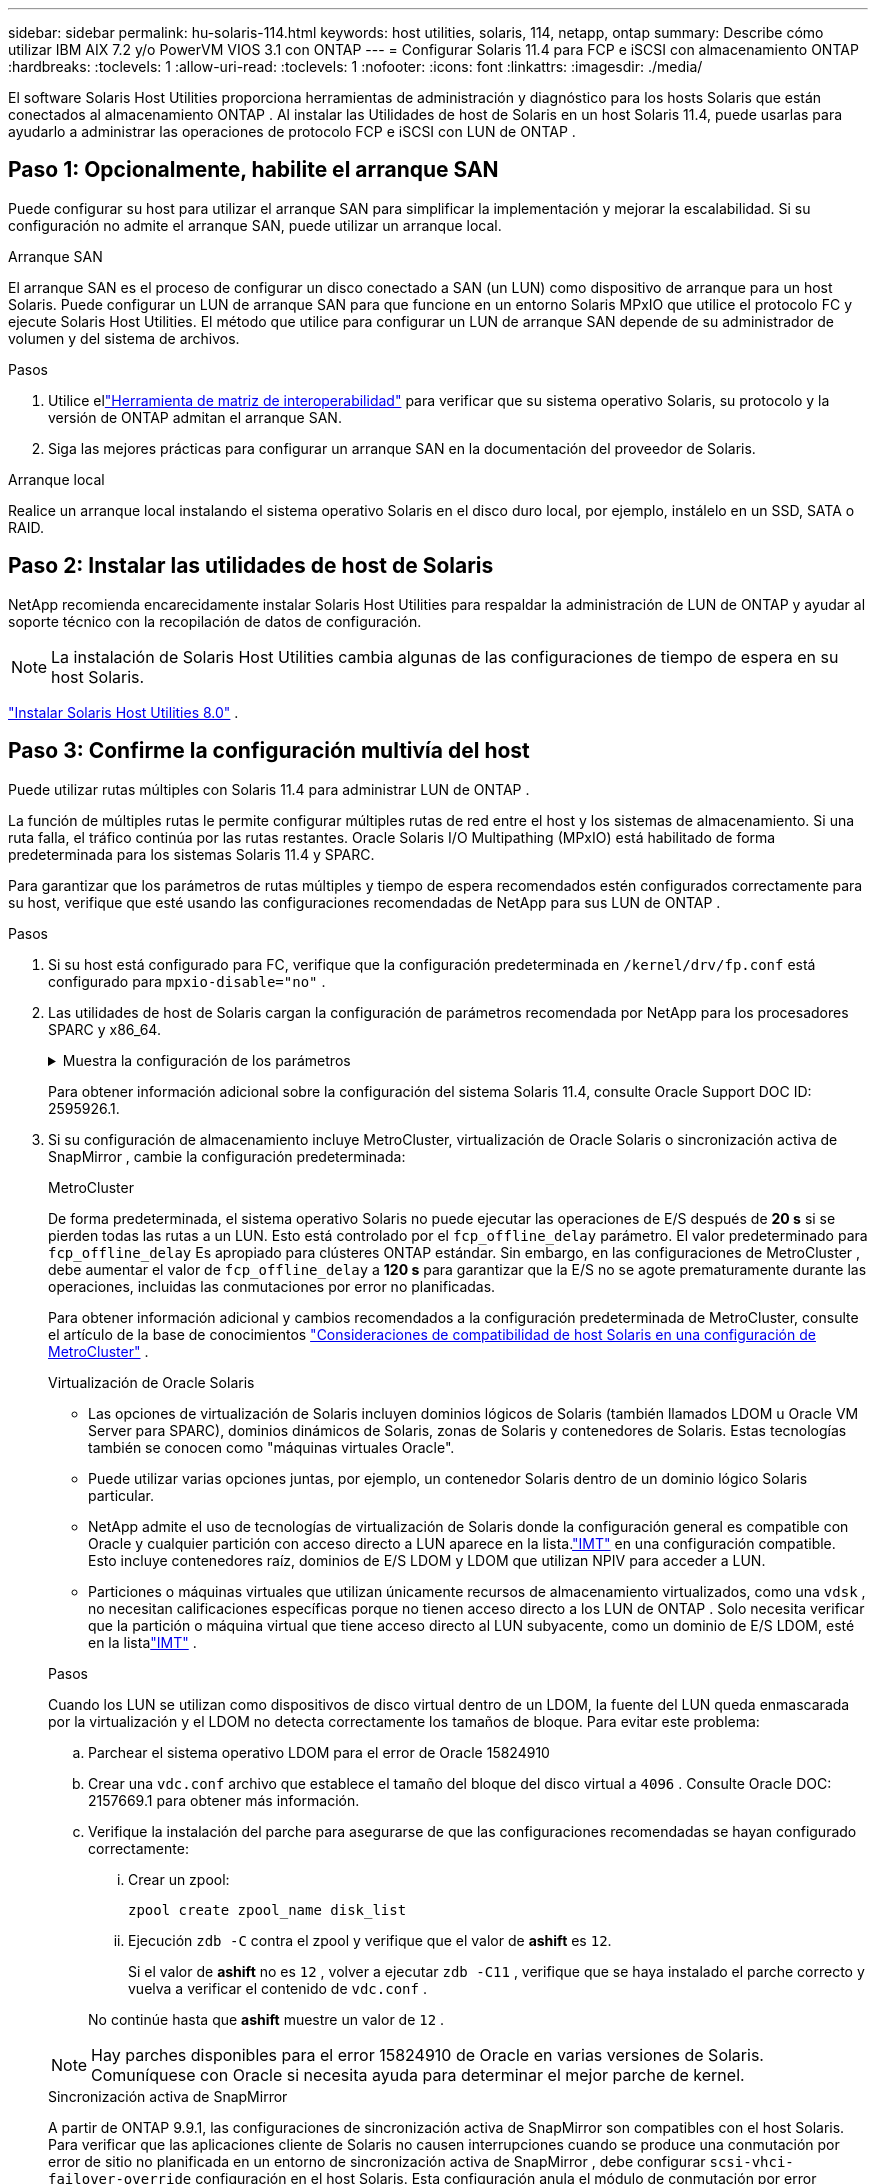---
sidebar: sidebar 
permalink: hu-solaris-114.html 
keywords: host utilities, solaris, 114, netapp, ontap 
summary: Describe cómo utilizar IBM AIX 7.2 y/o PowerVM VIOS 3.1 con ONTAP 
---
= Configurar Solaris 11.4 para FCP e iSCSI con almacenamiento ONTAP
:hardbreaks:
:toclevels: 1
:allow-uri-read: 
:toclevels: 1
:nofooter: 
:icons: font
:linkattrs: 
:imagesdir: ./media/


[role="lead"]
El software Solaris Host Utilities proporciona herramientas de administración y diagnóstico para los hosts Solaris que están conectados al almacenamiento ONTAP .  Al instalar las Utilidades de host de Solaris en un host Solaris 11.4, puede usarlas para ayudarlo a administrar las operaciones de protocolo FCP e iSCSI con LUN de ONTAP .



== Paso 1: Opcionalmente, habilite el arranque SAN

Puede configurar su host para utilizar el arranque SAN para simplificar la implementación y mejorar la escalabilidad.  Si su configuración no admite el arranque SAN, puede utilizar un arranque local.

[role="tabbed-block"]
====
.Arranque SAN
--
El arranque SAN es el proceso de configurar un disco conectado a SAN (un LUN) como dispositivo de arranque para un host Solaris.  Puede configurar un LUN de arranque SAN para que funcione en un entorno Solaris MPxIO que utilice el protocolo FC y ejecute Solaris Host Utilities.  El método que utilice para configurar un LUN de arranque SAN depende de su administrador de volumen y del sistema de archivos.

.Pasos
. Utilice ellink:https://mysupport.netapp.com/matrix/#welcome["Herramienta de matriz de interoperabilidad"^] para verificar que su sistema operativo Solaris, su protocolo y la versión de ONTAP admitan el arranque SAN.
. Siga las mejores prácticas para configurar un arranque SAN en la documentación del proveedor de Solaris.


--
.Arranque local
--
Realice un arranque local instalando el sistema operativo Solaris en el disco duro local, por ejemplo, instálelo en un SSD, SATA o RAID.

--
====


== Paso 2: Instalar las utilidades de host de Solaris

NetApp recomienda encarecidamente instalar Solaris Host Utilities para respaldar la administración de LUN de ONTAP y ayudar al soporte técnico con la recopilación de datos de configuración.


NOTE: La instalación de Solaris Host Utilities cambia algunas de las configuraciones de tiempo de espera en su host Solaris.

link:hu-solaris-80.html["Instalar Solaris Host Utilities 8.0"] .



== Paso 3: Confirme la configuración multivía del host

Puede utilizar rutas múltiples con Solaris 11.4 para administrar LUN de ONTAP .

La función de múltiples rutas le permite configurar múltiples rutas de red entre el host y los sistemas de almacenamiento.  Si una ruta falla, el tráfico continúa por las rutas restantes.  Oracle Solaris I/O Multipathing (MPxIO) está habilitado de forma predeterminada para los sistemas Solaris 11.4 y SPARC.

Para garantizar que los parámetros de rutas múltiples y tiempo de espera recomendados estén configurados correctamente para su host, verifique que esté usando las configuraciones recomendadas de NetApp para sus LUN de ONTAP .

.Pasos
. Si su host está configurado para FC, verifique que la configuración predeterminada en `/kernel/drv/fp.conf` está configurado para `mpxio-disable="no"` .
. Las utilidades de host de Solaris cargan la configuración de parámetros recomendada por NetApp para los procesadores SPARC y x86_64.
+
.Muestra la configuración de los parámetros
[%collapsible]
====
[cols="2*"]
|===
| Parámetro | Valor 


| acelerador_máx | 8 


| not_ready_retries | 300 


| ocupados_retries | 30 


| reset_retries | 30 


| acelerador_mín | 2 


| timeout_retries | 10 


| physical_block_size | 4096 


| ordenación de discos | FALSO 


| caché no volátil | verdadero 
|===
====
+
Para obtener información adicional sobre la configuración del sistema Solaris 11.4, consulte Oracle Support DOC ID: 2595926.1.

. Si su configuración de almacenamiento incluye MetroCluster, virtualización de Oracle Solaris o sincronización activa de SnapMirror , cambie la configuración predeterminada:
+
[role="tabbed-block"]
====
.MetroCluster
--
De forma predeterminada, el sistema operativo Solaris no puede ejecutar las operaciones de E/S después de *20 s* si se pierden todas las rutas a un LUN.  Esto está controlado por el `fcp_offline_delay` parámetro.  El valor predeterminado para `fcp_offline_delay` Es apropiado para clústeres ONTAP estándar.  Sin embargo, en las configuraciones de MetroCluster , debe aumentar el valor de `fcp_offline_delay` a *120 s* para garantizar que la E/S no se agote prematuramente durante las operaciones, incluidas las conmutaciones por error no planificadas.

Para obtener información adicional y cambios recomendados a la configuración predeterminada de MetroCluster, consulte el artículo de la base de conocimientos https://kb.netapp.com/onprem/ontap/metrocluster/Solaris_host_support_considerations_in_a_MetroCluster_configuration["Consideraciones de compatibilidad de host Solaris en una configuración de MetroCluster"^] .

--
.Virtualización de Oracle Solaris
--
** Las opciones de virtualización de Solaris incluyen dominios lógicos de Solaris (también llamados LDOM u Oracle VM Server para SPARC), dominios dinámicos de Solaris, zonas de Solaris y contenedores de Solaris.  Estas tecnologías también se conocen como "máquinas virtuales Oracle".
** Puede utilizar varias opciones juntas, por ejemplo, un contenedor Solaris dentro de un dominio lógico Solaris particular.
** NetApp admite el uso de tecnologías de virtualización de Solaris donde la configuración general es compatible con Oracle y cualquier partición con acceso directo a LUN aparece en la lista.link:https://imt.netapp.com/matrix/#welcome["IMT"] en una configuración compatible.  Esto incluye contenedores raíz, dominios de E/S LDOM y LDOM que utilizan NPIV para acceder a LUN.
** Particiones o máquinas virtuales que utilizan únicamente recursos de almacenamiento virtualizados, como una `vdsk` , no necesitan calificaciones específicas porque no tienen acceso directo a los LUN de ONTAP .  Solo necesita verificar que la partición o máquina virtual que tiene acceso directo al LUN subyacente, como un dominio de E/S LDOM, esté en la listalink:https://imt.netapp.com/matrix/#welcome["IMT"^] .


.Pasos
Cuando los LUN se utilizan como dispositivos de disco virtual dentro de un LDOM, la fuente del LUN queda enmascarada por la virtualización y el LDOM no detecta correctamente los tamaños de bloque.  Para evitar este problema:

.. Parchear el sistema operativo LDOM para el error de Oracle 15824910
.. Crear una `vdc.conf` archivo que establece el tamaño del bloque del disco virtual a `4096` .  Consulte Oracle DOC: 2157669.1 para obtener más información.
.. Verifique la instalación del parche para asegurarse de que las configuraciones recomendadas se hayan configurado correctamente:
+
... Crear un zpool:
+
[source, cli]
----
zpool create zpool_name disk_list
----
... Ejecución `zdb -C` contra el zpool y verifique que el valor de *ashift* es `12`.
+
Si el valor de *ashift* no es `12` , volver a ejecutar `zdb -C11` , verifique que se haya instalado el parche correcto y vuelva a verificar el contenido de `vdc.conf` .

+
No continúe hasta que *ashift* muestre un valor de `12` .






NOTE: Hay parches disponibles para el error 15824910 de Oracle en varias versiones de Solaris.  Comuníquese con Oracle si necesita ayuda para determinar el mejor parche de kernel.

--
.Sincronización activa de SnapMirror
--
A partir de ONTAP 9.9.1, las configuraciones de sincronización activa de SnapMirror son compatibles con el host Solaris.  Para verificar que las aplicaciones cliente de Solaris no causen interrupciones cuando se produce una conmutación por error de sitio no planificada en un entorno de sincronización activa de SnapMirror , debe configurar `scsi-vhci-failover-override` configuración en el host Solaris.  Esta configuración anula el módulo de conmutación por error `f_tpgs` para evitar la ejecución de la ruta de código que detecta la contradicción.

.Pasos
.. Crear el archivo de configuración `/etc/driver/drv/scsi_vhci.conf` con una entrada similar al siguiente ejemplo para el tipo de almacenamiento NetApp conectado al host:
+
[listing]
----
scsi-vhci-failover-override =
"NETAPP  LUN","f_tpgs"
----
.. Verifique que el parámetro de anulación se haya aplicado correctamente:
+
[source, cli]
----
devprop
----
+
[source, cli]
----
mdb
----
+
.Mostrar ejemplos
[%collapsible]
=====
[listing]
----
root@host-A:~# devprop -v -n /scsi_vhci scsi-vhci-failover-override      scsi-vhci-failover-override=NETAPP  LUN + f_tpgs
root@host-A:~# echo "*scsi_vhci_dip::print -x struct dev_info devi_child | ::list struct dev_info devi_sibling| ::print struct dev_info devi_mdi_client| ::print mdi_client_t ct_vprivate| ::print struct scsi_vhci_lun svl_lun_wwn svl_fops_name"| mdb -k
----
[listing]
----
svl_lun_wwn = 0xa002a1c8960 "600a098038313477543f524539787938"
svl_fops_name = 0xa00298d69e0 "conf f_tpgs"
----
=====



NOTE: Después `scsi-vhci-failover-override` se ha aplicado, `conf` se agrega a. `svl_fops_name`. Para obtener información adicional y cambios recomendados en la configuración predeterminada, consulte el artículo de la base de conocimientos de NetApp https://kb.netapp.com/Advice_and_Troubleshooting/Data_Protection_and_Security/SnapMirror/Solaris_Host_support_recommended_settings_in_SnapMirror_Business_Continuity_(SM-BC)_configuration["Compatibilidad con Solaris Host Configuración recomendada en la configuración de sincronización activa de SnapMirror"^].

--
====
. Verifique que se admita la E/S alineada de 4 KB con zpools mediante LUN de ONTAP :
+
.. Verifique que su host Solaris tenga instalada la última actualización del repositorio de soporte (SRU):
+
[source, cli]
----
pkg info entire`
----
.. Verifique que el LUN de ONTAP tenga `ostype` como "Solaris", independientemente del tamaño del LUN:
+
[source, cli]
----
lun show -vserver` <vsersver_name>
----
+
.Muestra el ejemplo
[%collapsible]
====
[listing]
----
chat-a800-31-33-35-37::*> lun show -vserver solaris_fcp -path /vol/sol_195_zpool_vol_9/lun -fields ostype
vserver     path                         ostype
----------- ---------------------------- -------
solaris_fcp /vol/sol_195_zpool_vol_9/lun solaris
----
====


. Verifique la salida de sus LUN de ONTAP :
+
[source, cli]
----
sanlun lun show
----
+
Debería ver una salida similar al siguiente ejemplo para una configuración ASA, AFF o FAS :

+
.Muestra el ejemplo
[%collapsible]
====
[listing]
----
root@sparc-s7-55-148:~# sanlun lun show -pv

                    ONTAP Path: Solaris_148_siteA:/vol/Triage/lun
                           LUN: 0
                      LUN Size: 20g
                   Host Device: /dev/rdsk/c0t600A098038314B32685D573064776172d0s2
                          Mode: C
            Multipath Provider: Sun Microsystems
              Multipath Policy: Native
----
====
. Verifique el estado de la ruta para sus LUN de ONTAP :
+
[source, cli]
----
mpathadm show lu <LUN>`
----
+
Los siguientes ejemplos de salida muestran el estado de ruta correcto para los LUN de ONTAP en una configuración ASA, AFF o FAS .  Las prioridades de ruta se muestran en relación con el "Estado de acceso" para cada LUN en la salida.

+
[role="tabbed-block"]
====
.Configuraciones de ASA
--
Una configuración de ASA optimiza todas las rutas a una LUN determinada para mantenerlas activas. Esto mejora el rendimiento, ya que sirve operaciones de I/O en todas las rutas al mismo tiempo.

.Muestra el ejemplo
[%collapsible]
=====
[listing, subs="+quotes"]
----
root@sparc-s7-55-82:~# mpathadm show lu /dev/rdsk/c0t600A098038313953495D58674777794Bd0s2
Logical Unit:  /dev/rdsk/c0t600A098038313953495D58674777794Bd0s2
        mpath-support:  libmpscsi_vhci.so
        Vendor:  NETAPP
        Product:  LUN C-Mode
        Revision:  9171
        Name Type:  unknown type
        Name:  600a098038313953495d58674777794b
        Asymmetric:  yes
        Current Load Balance:  round-robin
        Logical Unit Group ID:  NA
        Auto Failback:  on
        Auto Probing:  NA

        Paths:
                Initiator Port Name:  100000109bd30070
                Target Port Name:  20b9d039ea593393
                Logical Unit Number:  0
                Override Path:  NA
                Path State:  OK
                Disabled:  no

                Initiator Port Name:  100000109bd30070
                Target Port Name:  20b8d039ea593393
                Logical Unit Number:  0
                Override Path:  NA
                Path State:  OK
                Disabled:  no

                Initiator Port Name:  100000109bd3006f
                Target Port Name:  20b3d039ea593393
                Logical Unit Number:  0
                Override Path:  NA
                Path State:  OK
                Disabled:  no

                Initiator Port Name:  100000109bd3006f
                Target Port Name:  20b4d039ea593393
                Logical Unit Number:  0
                Override Path:  NA
                Path State:  OK
                Disabled:  no

        Target Port Groups:
                ID:  1003
                Explicit Failover:  no
                Access State:  *active optimized*
                Target Ports:
                        Name:  20b9d039ea593393
                        Relative ID:  8

                        Name:  20b4d039ea593393
                        Relative ID:  3

                ID:  1002
                Explicit Failover:  no
                Access State:  *active optimized*
                Target Ports:
                        Name:  20b8d039ea593393
                        Relative ID:  7

                        Name:  20b3d039ea593393
                        Relative ID:  2
----
=====
--
.Configuración de AFF o FAS
--
Una configuración de AFF o FAS debe tener dos grupos de rutas con prioridades superiores e inferiores. La controladora donde se encuentra el agregado ofrece rutas activas/optimizadas de mayor prioridad. Las rutas de prioridad más baja están activas pero no optimizadas debido a que se sirven con una controladora diferente. Las rutas no optimizadas solo se usan cuando las rutas optimizadas no están disponibles.

En el siguiente ejemplo, se muestra la salida correcta de una LUN de ONTAP con dos rutas activas/optimizadas y dos rutas activas/no optimizadas:

.Muestra el ejemplo
[%collapsible]
=====
[listing, subs="+quotes"]
----
root@chatsol-54-195:~# mpathadm show lu /dev/rdsk/c0t600A0980383044376C3F4E694E506E44d0s2
Logical Unit:  /dev/rdsk/c0t600A0980383044376C3F4E694E506E44d0s2
        mpath-support:  libmpscsi_vhci.so
        Vendor:  NETAPP
        Product:  LUN C-Mode
        Revision:  9171
        Name Type:  unknown type
        Name:  600a0980383044376c3f4e694e506e44
        Asymmetric:  yes
        Current Load Balance:  round-robin
        Logical Unit Group ID:  NA
        Auto Failback:  on
        Auto Probing:  NA

        Paths:

                Initiator Port Name:  100000109b56c5fb
                Target Port Name:  205200a098ba7afe
                Logical Unit Number:  1
                Override Path:  NA
                Path State:  OK
                Disabled:  no

                Initiator Port Name:  100000109b56c5fb
                Target Port Name:  205000a098ba7afe
                Logical Unit Number:  1
                Override Path:  NA
                Path State:  OK
                Demoted:  yes
                Disabled:  no

                Initiator Port Name:  100000109b56c5fa
                Target Port Name:  204f00a098ba7afe
                Logical Unit Number:  1
                Override Path:  NA
                Path State:  OK
                Demoted:  yes
                Disabled:  no

                Initiator Port Name:  100000109b56c5fa
                Target Port Name:  205100a098ba7afe
                Logical Unit Number:  1
                Override Path:  NA
                Path State:  OK
                Disabled:  no

        Target Port Groups:
                ID:  1001
                Explicit Failover:  no
                Access State:  *active not optimized*
                Target Ports:
                        Name:  205200a098ba7afe
                        Relative ID:  8

                        Name:  205100a098ba7afe
                        Relative ID:  7

                ID:  1000
                Explicit Failover:  no
                Access State:  *active optimized*
                Target Ports:
                        Name:  205000a098ba7afe
                        Relative ID:  6

                        Name:  204f00a098ba7afe
                        Relative ID:  5
----
=====
--
====




== Paso 4: Revisar los problemas conocidos

La versión Solaris 11.4 para FCP e iSCSI con almacenamiento ONTAP tiene los siguientes problemas conocidos:

[cols="4*"]
|===
| ID de error de NetApp | Título | Descripción | ID de Oracle 


| link:https://mysupport.netapp.com/site/bugs-online/product/HOSTUTILITIES/1362435["1362435"^] | Cambios de enlace de controladores FC HUK 6.2 y Solaris_11.4 | Consulte las recomendaciones de Solaris 11,4 y HUK. Se ha cambiado el enlace al controlador FC de `ssd (4D)` para `sd (4D)`. Mueva la configuración existente desde `ssd.conf` para `sd.conf` Como se menciona en Oracle DOC: 2595926,1). El comportamiento varía en los sistemas y sistemas Solaris 11,4 recién instalados actualizados desde Solaris 11,3 o versiones anteriores. | (ID del documento 2595926.1) 


| link:https://mysupport.netapp.com/site/bugs-online/product/HOSTUTILITIES/1366780["1366780"^] | Se ha detectado un problema de LIF de Solaris durante la operación de devolución de conmutación por error del almacenamiento (SFO) con el adaptador de bus de host (HBA) Emulex 32G en x86 Arch | Problema de LIF de Solaris detectado gracias a la versión 12,6.x del firmware de Emulex y posteriores en la plataforma x86_64. | SR 3-24746803021 


| link:https://mysupport.netapp.com/site/bugs-online/product/HOSTUTILITIES/1368957["1368957"^] | Solaris 11.x `cfgadm -c configure` Se produce un error de I/O con la configuración de Emulex integral | Ejecutando `cfgadm -c configure` En la configuración integral de Emulex se produce un error de I/O. Esto se corrige en ONTAP 9.5P17, 9.6P14 , 9.7P13 y 9.8P2 | No aplicable 


| link:https://mysupport.netapp.com/site/bugs-online/product/HOSTUTILITIES/1345622["1345622"^] | Generación de informes de ruta anormal en hosts Solaris con ASA/PPorts mediante comandos nativos del sistema operativo | Se observan problemas intermitentes de generación de informes de la ruta en Solaris 11,4 con matriz All SAN (ASA). | No aplicable 
|===


== El futuro

link:hu-solaris-command-reference.html["Obtenga información sobre el uso de la herramienta Utilidades de host de Solaris"] .
